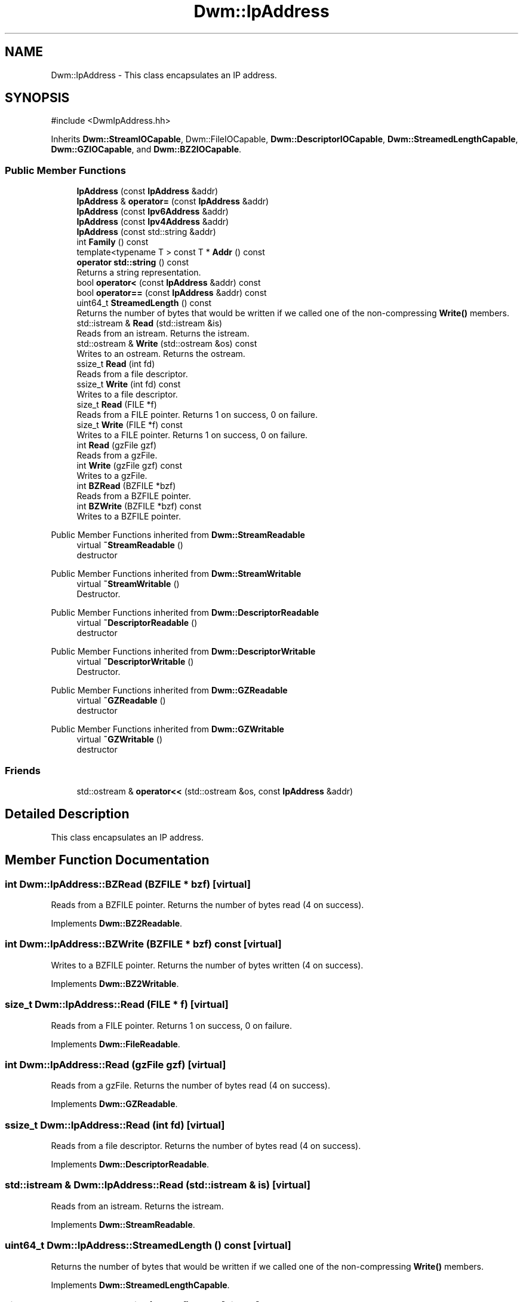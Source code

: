 .TH "Dwm::IpAddress" 3 "libDwm-0.0.20240716" \" -*- nroff -*-
.ad l
.nh
.SH NAME
Dwm::IpAddress \- This class encapsulates an IP address\&.  

.SH SYNOPSIS
.br
.PP
.PP
\fR#include <DwmIpAddress\&.hh>\fP
.PP
Inherits \fBDwm::StreamIOCapable\fP, Dwm::FileIOCapable, \fBDwm::DescriptorIOCapable\fP, \fBDwm::StreamedLengthCapable\fP, \fBDwm::GZIOCapable\fP, and \fBDwm::BZ2IOCapable\fP\&.
.SS "Public Member Functions"

.in +1c
.ti -1c
.RI "\fBIpAddress\fP (const \fBIpAddress\fP &addr)"
.br
.ti -1c
.RI "\fBIpAddress\fP & \fBoperator=\fP (const \fBIpAddress\fP &addr)"
.br
.ti -1c
.RI "\fBIpAddress\fP (const \fBIpv6Address\fP &addr)"
.br
.ti -1c
.RI "\fBIpAddress\fP (const \fBIpv4Address\fP &addr)"
.br
.ti -1c
.RI "\fBIpAddress\fP (const std::string &addr)"
.br
.ti -1c
.RI "int \fBFamily\fP () const"
.br
.ti -1c
.RI "template<typename T > const T * \fBAddr\fP () const"
.br
.ti -1c
.RI "\fBoperator std::string\fP () const"
.br
.RI "Returns a string representation\&. "
.ti -1c
.RI "bool \fBoperator<\fP (const \fBIpAddress\fP &addr) const"
.br
.ti -1c
.RI "bool \fBoperator==\fP (const \fBIpAddress\fP &addr) const"
.br
.ti -1c
.RI "uint64_t \fBStreamedLength\fP () const"
.br
.RI "Returns the number of bytes that would be written if we called one of the non-compressing \fBWrite()\fP members\&. "
.ti -1c
.RI "std::istream & \fBRead\fP (std::istream &is)"
.br
.RI "Reads from an istream\&. Returns the istream\&. "
.ti -1c
.RI "std::ostream & \fBWrite\fP (std::ostream &os) const"
.br
.RI "Writes to an ostream\&. Returns the ostream\&. "
.ti -1c
.RI "ssize_t \fBRead\fP (int fd)"
.br
.RI "Reads from a file descriptor\&. "
.ti -1c
.RI "ssize_t \fBWrite\fP (int fd) const"
.br
.RI "Writes to a file descriptor\&. "
.ti -1c
.RI "size_t \fBRead\fP (FILE *f)"
.br
.RI "Reads from a FILE pointer\&. Returns 1 on success, 0 on failure\&. "
.ti -1c
.RI "size_t \fBWrite\fP (FILE *f) const"
.br
.RI "Writes to a FILE pointer\&. Returns 1 on success, 0 on failure\&. "
.ti -1c
.RI "int \fBRead\fP (gzFile gzf)"
.br
.RI "Reads from a gzFile\&. "
.ti -1c
.RI "int \fBWrite\fP (gzFile gzf) const"
.br
.RI "Writes to a gzFile\&. "
.ti -1c
.RI "int \fBBZRead\fP (BZFILE *bzf)"
.br
.RI "Reads from a BZFILE pointer\&. "
.ti -1c
.RI "int \fBBZWrite\fP (BZFILE *bzf) const"
.br
.RI "Writes to a BZFILE pointer\&. "
.in -1c

Public Member Functions inherited from \fBDwm::StreamReadable\fP
.in +1c
.ti -1c
.RI "virtual \fB~StreamReadable\fP ()"
.br
.RI "destructor "
.in -1c

Public Member Functions inherited from \fBDwm::StreamWritable\fP
.in +1c
.ti -1c
.RI "virtual \fB~StreamWritable\fP ()"
.br
.RI "Destructor\&. "
.in -1c

Public Member Functions inherited from \fBDwm::DescriptorReadable\fP
.in +1c
.ti -1c
.RI "virtual \fB~DescriptorReadable\fP ()"
.br
.RI "destructor "
.in -1c

Public Member Functions inherited from \fBDwm::DescriptorWritable\fP
.in +1c
.ti -1c
.RI "virtual \fB~DescriptorWritable\fP ()"
.br
.RI "Destructor\&. "
.in -1c

Public Member Functions inherited from \fBDwm::GZReadable\fP
.in +1c
.ti -1c
.RI "virtual \fB~GZReadable\fP ()"
.br
.RI "destructor "
.in -1c

Public Member Functions inherited from \fBDwm::GZWritable\fP
.in +1c
.ti -1c
.RI "virtual \fB~GZWritable\fP ()"
.br
.RI "destructor "
.in -1c
.SS "Friends"

.in +1c
.ti -1c
.RI "std::ostream & \fBoperator<<\fP (std::ostream &os, const \fBIpAddress\fP &addr)"
.br
.in -1c
.SH "Detailed Description"
.PP 
This class encapsulates an IP address\&. 
.SH "Member Function Documentation"
.PP 
.SS "int Dwm::IpAddress::BZRead (BZFILE * bzf)\fR [virtual]\fP"

.PP
Reads from a BZFILE pointer\&. Returns the number of bytes read (4 on success)\&. 
.PP
Implements \fBDwm::BZ2Readable\fP\&.
.SS "int Dwm::IpAddress::BZWrite (BZFILE * bzf) const\fR [virtual]\fP"

.PP
Writes to a BZFILE pointer\&. Returns the number of bytes written (4 on success)\&. 
.PP
Implements \fBDwm::BZ2Writable\fP\&.
.SS "size_t Dwm::IpAddress::Read (FILE * f)\fR [virtual]\fP"

.PP
Reads from a FILE pointer\&. Returns 1 on success, 0 on failure\&. 
.PP
Implements \fBDwm::FileReadable\fP\&.
.SS "int Dwm::IpAddress::Read (gzFile gzf)\fR [virtual]\fP"

.PP
Reads from a gzFile\&. Returns the number of bytes read (4 on success)\&. 
.PP
Implements \fBDwm::GZReadable\fP\&.
.SS "ssize_t Dwm::IpAddress::Read (int fd)\fR [virtual]\fP"

.PP
Reads from a file descriptor\&. Returns the number of bytes read (4 on success)\&. 
.PP
Implements \fBDwm::DescriptorReadable\fP\&.
.SS "std::istream & Dwm::IpAddress::Read (std::istream & is)\fR [virtual]\fP"

.PP
Reads from an istream\&. Returns the istream\&. 
.PP
Implements \fBDwm::StreamReadable\fP\&.
.SS "uint64_t Dwm::IpAddress::StreamedLength () const\fR [virtual]\fP"

.PP
Returns the number of bytes that would be written if we called one of the non-compressing \fBWrite()\fP members\&. 
.PP
Implements \fBDwm::StreamedLengthCapable\fP\&.
.SS "size_t Dwm::IpAddress::Write (FILE * f) const\fR [virtual]\fP"

.PP
Writes to a FILE pointer\&. Returns 1 on success, 0 on failure\&. 
.PP
Implements \fBDwm::FileWritable\fP\&.
.SS "int Dwm::IpAddress::Write (gzFile gzf) const\fR [virtual]\fP"

.PP
Writes to a gzFile\&. Returns the number of bytes written (4 on success)\&. 
.PP
Implements \fBDwm::GZWritable\fP\&.
.SS "ssize_t Dwm::IpAddress::Write (int fd) const\fR [virtual]\fP"

.PP
Writes to a file descriptor\&. Returns the number of bytes written (4 on success)\&. 
.PP
Implements \fBDwm::DescriptorWritable\fP\&.
.SS "std::ostream & Dwm::IpAddress::Write (std::ostream & os) const\fR [virtual]\fP"

.PP
Writes to an ostream\&. Returns the ostream\&. 
.PP
Implements \fBDwm::StreamWritable\fP\&.

.SH "Author"
.PP 
Generated automatically by Doxygen for libDwm-0\&.0\&.20240716 from the source code\&.
